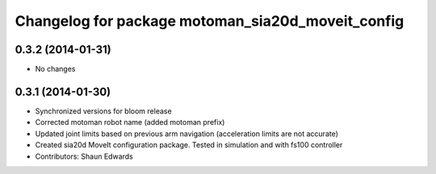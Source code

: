 ^^^^^^^^^^^^^^^^^^^^^^^^^^^^^^^^^^^^^^^^^^^^^^^^^^
Changelog for package motoman_sia20d_moveit_config
^^^^^^^^^^^^^^^^^^^^^^^^^^^^^^^^^^^^^^^^^^^^^^^^^^

0.3.2 (2014-01-31)
------------------
* No changes

0.3.1 (2014-01-30)
------------------
* Synchronized versions for bloom release
* Corrected motoman robot name (added motoman prefix)
* Updated joint limits based on previous arm navigation (acceleration limits are not accurate)
* Created sia20d MoveIt configuration package.  Tested in simulation and with fs100 controller
* Contributors: Shaun Edwards
